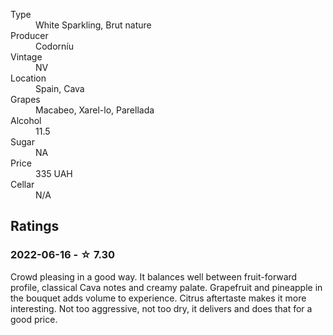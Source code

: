 #+attr_html: :class wine-main-image
[[file:/images/93/8343b2-010d-4abd-9c14-e5e6f6c88633/2022-06-17-06-54-47-513F6A0F-CC7D-4501-90CA-9E7072553A5E-1-105-c.webp]]

- Type :: White Sparkling, Brut nature
- Producer :: Codorníu
- Vintage :: NV
- Location :: Spain, Cava
- Grapes :: Macabeo, Xarel-lo, Parellada
- Alcohol :: 11.5
- Sugar :: NA
- Price :: 335 UAH
- Cellar :: N/A

** Ratings

*** 2022-06-16 - ☆ 7.30

Crowd pleasing in a good way. It balances well between fruit-forward profile, classical Cava notes and creamy palate. Grapefruit and pineapple in the bouquet adds volume to experience. Citrus aftertaste makes it more interesting. Not too aggressive, not too dry, it delivers and does that for a good price.

